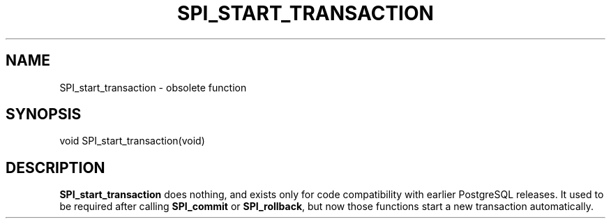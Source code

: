 '\" t
.\"     Title: SPI_start_transaction
.\"    Author: The PostgreSQL Global Development Group
.\" Generator: DocBook XSL Stylesheets vsnapshot <http://docbook.sf.net/>
.\"      Date: 2024
.\"    Manual: PostgreSQL 12.18 Documentation
.\"    Source: PostgreSQL 12.18
.\"  Language: English
.\"
.TH "SPI_START_TRANSACTION" "3" "2024" "PostgreSQL 12.18" "PostgreSQL 12.18 Documentation"
.\" -----------------------------------------------------------------
.\" * Define some portability stuff
.\" -----------------------------------------------------------------
.\" ~~~~~~~~~~~~~~~~~~~~~~~~~~~~~~~~~~~~~~~~~~~~~~~~~~~~~~~~~~~~~~~~~
.\" http://bugs.debian.org/507673
.\" http://lists.gnu.org/archive/html/groff/2009-02/msg00013.html
.\" ~~~~~~~~~~~~~~~~~~~~~~~~~~~~~~~~~~~~~~~~~~~~~~~~~~~~~~~~~~~~~~~~~
.ie \n(.g .ds Aq \(aq
.el       .ds Aq '
.\" -----------------------------------------------------------------
.\" * set default formatting
.\" -----------------------------------------------------------------
.\" disable hyphenation
.nh
.\" disable justification (adjust text to left margin only)
.ad l
.\" -----------------------------------------------------------------
.\" * MAIN CONTENT STARTS HERE *
.\" -----------------------------------------------------------------
.SH "NAME"
SPI_start_transaction \- obsolete function
.SH "SYNOPSIS"
.sp
.nf
void SPI_start_transaction(void)
.fi
.SH "DESCRIPTION"
.PP
\fBSPI_start_transaction\fR
does nothing, and exists only for code compatibility with earlier
PostgreSQL
releases\&. It used to be required after calling
\fBSPI_commit\fR
or
\fBSPI_rollback\fR, but now those functions start a new transaction automatically\&.
